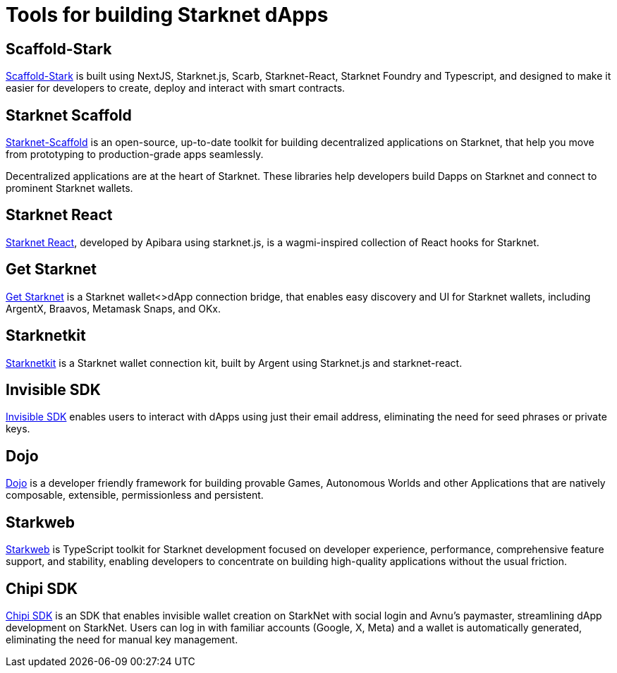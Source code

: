 = Tools for building Starknet dApps

== Scaffold-Stark
https://scaffoldstark.com/[Scaffold-Stark^] is built using NextJS, Starknet.js, Scarb, Starknet-React, Starknet Foundry and Typescript, and designed to make it easier for developers to create, deploy and interact with smart contracts.

== Starknet Scaffold
https://www.starknetscaffold.xyz/[Starknet-Scaffold^] is an open-source, up-to-date toolkit for building decentralized applications on Starknet, that help you move from prototyping to production-grade apps seamlessly.

Decentralized applications are at the heart of Starknet. These libraries help developers build Dapps on Starknet and connect to prominent Starknet wallets.

== Starknet React
https://github.com/apibara/starknet-react[Starknet React^], developed by Apibara using starknet.js, is a wagmi-inspired collection of React hooks for Starknet.

== Get Starknet
https://github.com/starknet-io/get-starknet[Get Starknet^] is a Starknet wallet<>dApp connection bridge, that enables easy discovery and UI for Starknet wallets, including ArgentX, Braavos, Metamask Snaps, and OKx.

== Starknetkit
https://www.starknetkit.com/[Starknetkit] is a Starknet wallet connection kit, built by Argent using Starknet.js and starknet-react.

== Invisible SDK
https://docs.argent.xyz/tools/invisible-sdk[Invisible SDK^] enables users to interact with dApps using just their email address, eliminating the need for seed phrases or private keys.

== Dojo
https://www.dojoengine.org/[Dojo^] is a developer friendly framework for building provable Games, Autonomous Worlds and other Applications that are natively composable, extensible, permissionless and persistent.

== Starkweb
https://www.starkweb.xyz/[Starkweb^] is TypeScript toolkit for Starknet development focused on developer experience, performance, comprehensive feature support, and stability, enabling developers to concentrate on building high-quality applications without the usual friction.

== Chipi SDK
https://sdk.chipipay.com/introduction[Chipi SDK^] is an SDK that enables invisible wallet creation on StarkNet with social login and Avnu's paymaster, streamlining dApp development on StarkNet. Users can log in with familiar accounts (Google, X, Meta) and a wallet is automatically generated, eliminating the need for manual key management.
